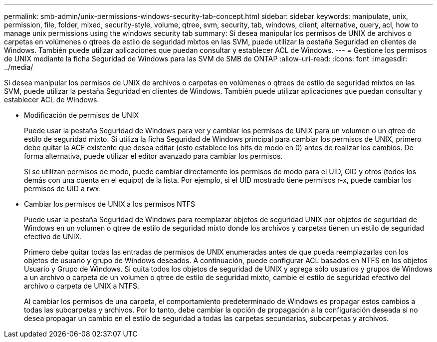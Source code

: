 ---
permalink: smb-admin/unix-permissions-windows-security-tab-concept.html 
sidebar: sidebar 
keywords: manipulate, unix, permission, file, folder, mixed, security-style, volume, qtree, svm, security, tab, windows, client, alternative, query, acl, how to manage unix permissions using the windows security tab 
summary: Si desea manipular los permisos de UNIX de archivos o carpetas en volúmenes o qtrees de estilo de seguridad mixtos en las SVM, puede utilizar la pestaña Seguridad en clientes de Windows. También puede utilizar aplicaciones que puedan consultar y establecer ACL de Windows. 
---
= Gestione los permisos de UNIX mediante la ficha Seguridad de Windows para las SVM de SMB de ONTAP
:allow-uri-read: 
:icons: font
:imagesdir: ../media/


[role="lead"]
Si desea manipular los permisos de UNIX de archivos o carpetas en volúmenes o qtrees de estilo de seguridad mixtos en las SVM, puede utilizar la pestaña Seguridad en clientes de Windows. También puede utilizar aplicaciones que puedan consultar y establecer ACL de Windows.

* Modificación de permisos de UNIX
+
Puede usar la pestaña Seguridad de Windows para ver y cambiar los permisos de UNIX para un volumen o un qtree de estilo de seguridad mixto. Si utiliza la ficha Seguridad de Windows principal para cambiar los permisos de UNIX, primero debe quitar la ACE existente que desea editar (esto establece los bits de modo en 0) antes de realizar los cambios. De forma alternativa, puede utilizar el editor avanzado para cambiar los permisos.

+
Si se utilizan permisos de modo, puede cambiar directamente los permisos de modo para el UID, GID y otros (todos los demás con una cuenta en el equipo) de la lista. Por ejemplo, si el UID mostrado tiene permisos r-x, puede cambiar los permisos de UID a rwx.

* Cambiar los permisos de UNIX a los permisos NTFS
+
Puede usar la pestaña Seguridad de Windows para reemplazar objetos de seguridad UNIX por objetos de seguridad de Windows en un volumen o qtree de estilo de seguridad mixto donde los archivos y carpetas tienen un estilo de seguridad efectivo de UNIX.

+
Primero debe quitar todas las entradas de permisos de UNIX enumeradas antes de que pueda reemplazarlas con los objetos de usuario y grupo de Windows deseados. A continuación, puede configurar ACL basados en NTFS en los objetos Usuario y Grupo de Windows. Si quita todos los objetos de seguridad de UNIX y agrega sólo usuarios y grupos de Windows a un archivo o carpeta de un volumen o qtree de estilo de seguridad mixto, cambie el estilo de seguridad efectivo del archivo o carpeta de UNIX a NTFS.

+
Al cambiar los permisos de una carpeta, el comportamiento predeterminado de Windows es propagar estos cambios a todas las subcarpetas y archivos. Por lo tanto, debe cambiar la opción de propagación a la configuración deseada si no desea propagar un cambio en el estilo de seguridad a todas las carpetas secundarias, subcarpetas y archivos.


